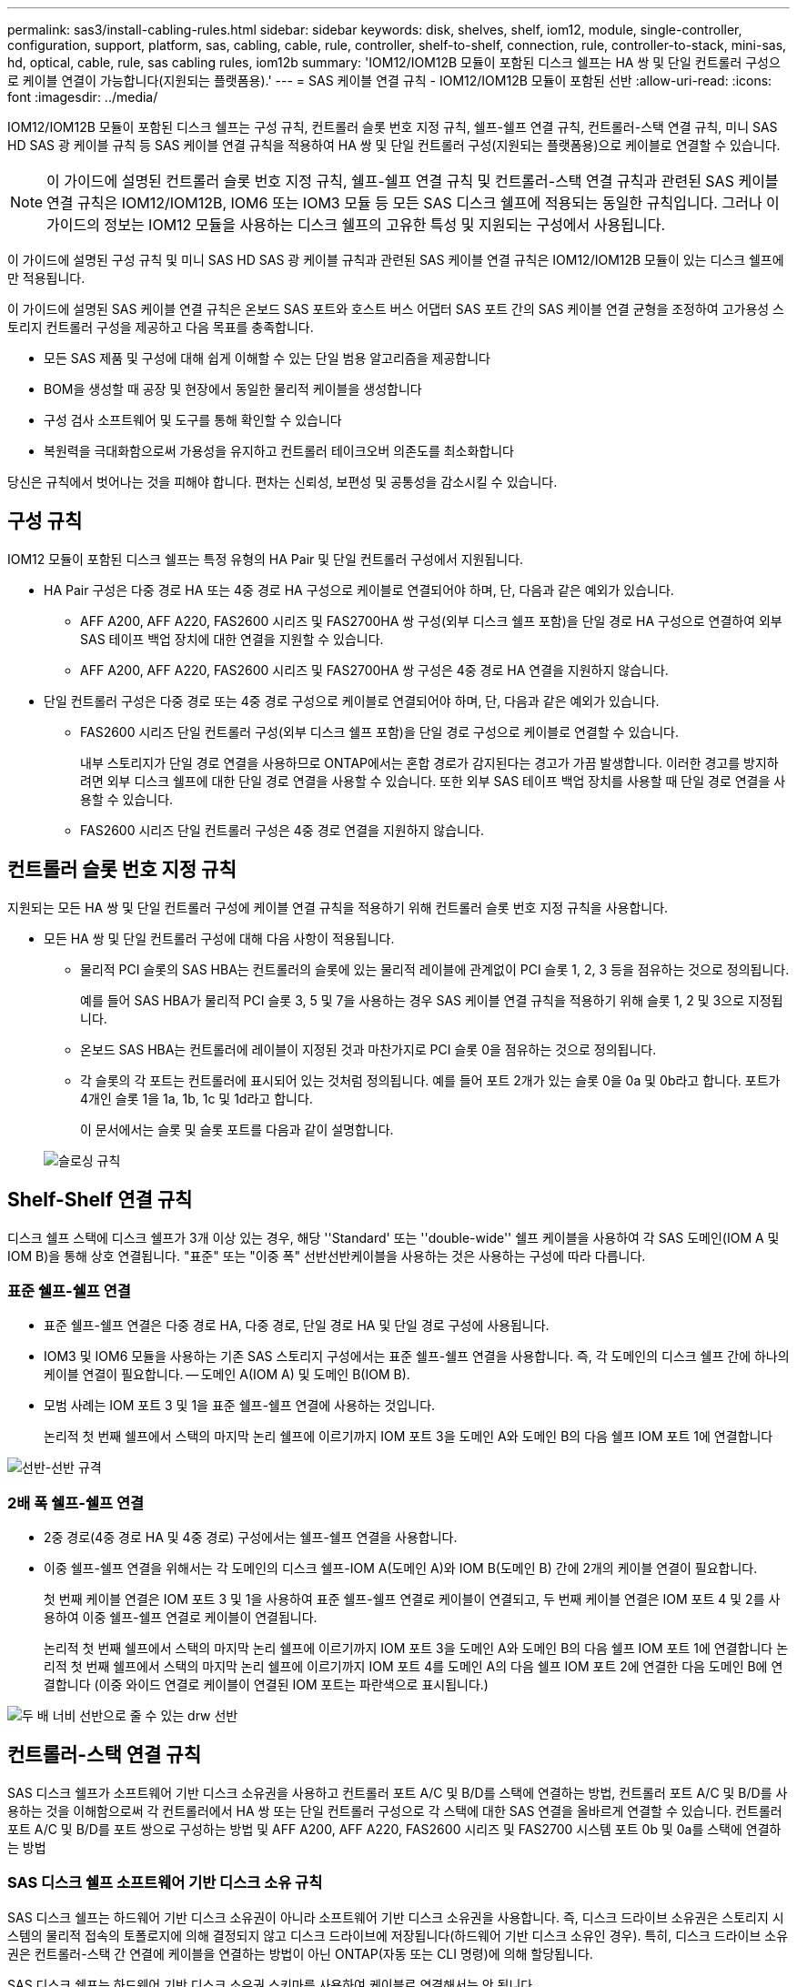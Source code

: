 ---
permalink: sas3/install-cabling-rules.html 
sidebar: sidebar 
keywords: disk, shelves, shelf, iom12, module, single-controller, configuration, support, platform, sas, cabling, cable, rule, controller, shelf-to-shelf, connection, rule, controller-to-stack, mini-sas, hd, optical, cable, rule, sas cabling rules, iom12b 
summary: 'IOM12/IOM12B 모듈이 포함된 디스크 쉘프는 HA 쌍 및 단일 컨트롤러 구성으로 케이블 연결이 가능합니다(지원되는 플랫폼용).' 
---
= SAS 케이블 연결 규칙 - IOM12/IOM12B 모듈이 포함된 선반
:allow-uri-read: 
:icons: font
:imagesdir: ../media/


[role="lead"]
IOM12/IOM12B 모듈이 포함된 디스크 쉘프는 구성 규칙, 컨트롤러 슬롯 번호 지정 규칙, 쉘프-쉘프 연결 규칙, 컨트롤러-스택 연결 규칙, 미니 SAS HD SAS 광 케이블 규칙 등 SAS 케이블 연결 규칙을 적용하여 HA 쌍 및 단일 컨트롤러 구성(지원되는 플랫폼용)으로 케이블로 연결할 수 있습니다.


NOTE: 이 가이드에 설명된 컨트롤러 슬롯 번호 지정 규칙, 쉘프-쉘프 연결 규칙 및 컨트롤러-스택 연결 규칙과 관련된 SAS 케이블 연결 규칙은 IOM12/IOM12B, IOM6 또는 IOM3 모듈 등 모든 SAS 디스크 쉘프에 적용되는 동일한 규칙입니다. 그러나 이 가이드의 정보는 IOM12 모듈을 사용하는 디스크 쉘프의 고유한 특성 및 지원되는 구성에서 사용됩니다.

이 가이드에 설명된 구성 규칙 및 미니 SAS HD SAS 광 케이블 규칙과 관련된 SAS 케이블 연결 규칙은 IOM12/IOM12B 모듈이 있는 디스크 쉘프에만 적용됩니다.

이 가이드에 설명된 SAS 케이블 연결 규칙은 온보드 SAS 포트와 호스트 버스 어댑터 SAS 포트 간의 SAS 케이블 연결 균형을 조정하여 고가용성 스토리지 컨트롤러 구성을 제공하고 다음 목표를 충족합니다.

* 모든 SAS 제품 및 구성에 대해 쉽게 이해할 수 있는 단일 범용 알고리즘을 제공합니다
* BOM을 생성할 때 공장 및 현장에서 동일한 물리적 케이블을 생성합니다
* 구성 검사 소프트웨어 및 도구를 통해 확인할 수 있습니다
* 복원력을 극대화함으로써 가용성을 유지하고 컨트롤러 테이크오버 의존도를 최소화합니다


당신은 규칙에서 벗어나는 것을 피해야 합니다. 편차는 신뢰성, 보편성 및 공통성을 감소시킬 수 있습니다.



== 구성 규칙

[role="lead"]
IOM12 모듈이 포함된 디스크 쉘프는 특정 유형의 HA Pair 및 단일 컨트롤러 구성에서 지원됩니다.

* HA Pair 구성은 다중 경로 HA 또는 4중 경로 HA 구성으로 케이블로 연결되어야 하며, 단, 다음과 같은 예외가 있습니다.
+
** AFF A200, AFF A220, FAS2600 시리즈 및 FAS2700HA 쌍 구성(외부 디스크 쉘프 포함)을 단일 경로 HA 구성으로 연결하여 외부 SAS 테이프 백업 장치에 대한 연결을 지원할 수 있습니다.
** AFF A200, AFF A220, FAS2600 시리즈 및 FAS2700HA 쌍 구성은 4중 경로 HA 연결을 지원하지 않습니다.


* 단일 컨트롤러 구성은 다중 경로 또는 4중 경로 구성으로 케이블로 연결되어야 하며, 단, 다음과 같은 예외가 있습니다.
+
** FAS2600 시리즈 단일 컨트롤러 구성(외부 디스크 쉘프 포함)을 단일 경로 구성으로 케이블로 연결할 수 있습니다.
+
내부 스토리지가 단일 경로 연결을 사용하므로 ONTAP에서는 혼합 경로가 감지된다는 경고가 가끔 발생합니다. 이러한 경고를 방지하려면 외부 디스크 쉘프에 대한 단일 경로 연결을 사용할 수 있습니다. 또한 외부 SAS 테이프 백업 장치를 사용할 때 단일 경로 연결을 사용할 수 있습니다.

** FAS2600 시리즈 단일 컨트롤러 구성은 4중 경로 연결을 지원하지 않습니다.






== 컨트롤러 슬롯 번호 지정 규칙

[role="lead"]
지원되는 모든 HA 쌍 및 단일 컨트롤러 구성에 케이블 연결 규칙을 적용하기 위해 컨트롤러 슬롯 번호 지정 규칙을 사용합니다.

* 모든 HA 쌍 및 단일 컨트롤러 구성에 대해 다음 사항이 적용됩니다.
+
** 물리적 PCI 슬롯의 SAS HBA는 컨트롤러의 슬롯에 있는 물리적 레이블에 관계없이 PCI 슬롯 1, 2, 3 등을 점유하는 것으로 정의됩니다.
+
예를 들어 SAS HBA가 물리적 PCI 슬롯 3, 5 및 7을 사용하는 경우 SAS 케이블 연결 규칙을 적용하기 위해 슬롯 1, 2 및 3으로 지정됩니다.

** 온보드 SAS HBA는 컨트롤러에 레이블이 지정된 것과 마찬가지로 PCI 슬롯 0을 점유하는 것으로 정의됩니다.
** 각 슬롯의 각 포트는 컨트롤러에 표시되어 있는 것처럼 정의됩니다. 예를 들어 포트 2개가 있는 슬롯 0을 0a 및 0b라고 합니다. 포트가 4개인 슬롯 1을 1a, 1b, 1c 및 1d라고 합니다.
+
이 문서에서는 슬롯 및 슬롯 포트를 다음과 같이 설명합니다.

+
image::../media/slot0_rules.png[슬로싱 규칙]







== Shelf-Shelf 연결 규칙

[role="lead"]
디스크 쉘프 스택에 디스크 쉘프가 3개 이상 있는 경우, 해당 ''Standard' 또는 ''double-wide'' 쉘프 케이블을 사용하여 각 SAS 도메인(IOM A 및 IOM B)을 통해 상호 연결됩니다. "표준" 또는 "이중 폭" 선반선반케이블을 사용하는 것은 사용하는 구성에 따라 다릅니다.



=== 표준 쉘프-쉘프 연결

* 표준 쉘프-쉘프 연결은 다중 경로 HA, 다중 경로, 단일 경로 HA 및 단일 경로 구성에 사용됩니다.
* IOM3 및 IOM6 모듈을 사용하는 기존 SAS 스토리지 구성에서는 표준 쉘프-쉘프 연결을 사용합니다. 즉, 각 도메인의 디스크 쉘프 간에 하나의 케이블 연결이 필요합니다. -- 도메인 A(IOM A) 및 도메인 B(IOM B).
* 모범 사례는 IOM 포트 3 및 1을 표준 쉘프-쉘프 연결에 사용하는 것입니다.
+
논리적 첫 번째 쉘프에서 스택의 마지막 논리 쉘프에 이르기까지 IOM 포트 3을 도메인 A와 도메인 B의 다음 쉘프 IOM 포트 1에 연결합니다



image::../media/drw_shelf_to_shelf_standard.gif[선반-선반 규격]



=== 2배 폭 쉘프-쉘프 연결

* 2중 경로(4중 경로 HA 및 4중 경로) 구성에서는 쉘프-쉘프 연결을 사용합니다.
* 이중 쉘프-쉘프 연결을 위해서는 각 도메인의 디스크 쉘프-IOM A(도메인 A)와 IOM B(도메인 B) 간에 2개의 케이블 연결이 필요합니다.
+
첫 번째 케이블 연결은 IOM 포트 3 및 1을 사용하여 표준 쉘프-쉘프 연결로 케이블이 연결되고, 두 번째 케이블 연결은 IOM 포트 4 및 2를 사용하여 이중 쉘프-쉘프 연결로 케이블이 연결됩니다.

+
논리적 첫 번째 쉘프에서 스택의 마지막 논리 쉘프에 이르기까지 IOM 포트 3을 도메인 A와 도메인 B의 다음 쉘프 IOM 포트 1에 연결합니다 논리적 첫 번째 쉘프에서 스택의 마지막 논리 쉘프에 이르기까지 IOM 포트 4를 도메인 A의 다음 쉘프 IOM 포트 2에 연결한 다음 도메인 B에 연결합니다 (이중 와이드 연결로 케이블이 연결된 IOM 포트는 파란색으로 표시됩니다.)



image::../media/drw_shelf_to_shelf_double_wide.gif[두 배 너비 선반으로 줄 수 있는 drw 선반]



== 컨트롤러-스택 연결 규칙

[role="lead"]
SAS 디스크 쉘프가 소프트웨어 기반 디스크 소유권을 사용하고 컨트롤러 포트 A/C 및 B/D를 스택에 연결하는 방법, 컨트롤러 포트 A/C 및 B/D를 사용하는 것을 이해함으로써 각 컨트롤러에서 HA 쌍 또는 단일 컨트롤러 구성으로 각 스택에 대한 SAS 연결을 올바르게 연결할 수 있습니다. 컨트롤러 포트 A/C 및 B/D를 포트 쌍으로 구성하는 방법 및 AFF A200, AFF A220, FAS2600 시리즈 및 FAS2700 시스템 포트 0b 및 0a를 스택에 연결하는 방법



=== SAS 디스크 쉘프 소프트웨어 기반 디스크 소유 규칙

SAS 디스크 쉘프는 하드웨어 기반 디스크 소유권이 아니라 소프트웨어 기반 디스크 소유권을 사용합니다. 즉, 디스크 드라이브 소유권은 스토리지 시스템의 물리적 접속의 토폴로지에 의해 결정되지 않고 디스크 드라이브에 저장됩니다(하드웨어 기반 디스크 소유인 경우). 특히, 디스크 드라이브 소유권은 컨트롤러-스택 간 연결에 케이블을 연결하는 방법이 아닌 ONTAP(자동 또는 CLI 명령)에 의해 할당됩니다.

SAS 디스크 쉘프는 하드웨어 기반 디스크 소유권 스키마를 사용하여 케이블로 연결해서는 안 됩니다.



=== 컨트롤러 A 및 C 포트 연결 규칙(비 AFF A200, AFF A220, FAS2600 시리즈 및 FAS2700 구성에 해당)

* A 및 C 포트는 항상 스택의 기본 경로입니다.
* A와 C 포트는 항상 스택의 논리적 첫 번째 디스크 쉘프에 연결합니다.
* A 및 C 포트는 항상 디스크 쉘프 IOM 포트 1 및 2에 연결합니다.
+
IOM 포트 2는 4중 경로 HA 및 4중 경로 구성에만 사용됩니다.

* 컨트롤러 1 A 및 C 포트는 항상 IOM A(도메인 A)에 연결합니다.
* 컨트롤러 2 A 및 C 포트는 항상 IOM B(도메인 B)에 연결합니다.


다음 그림에서는 1개의 4중 포트 HBA와 2개의 디스크 쉘프 스택을 사용하여 다중 경로 HA 구성에서 컨트롤러 포트 A와 C를 연결하는 방법을 보여 줍니다. 스택 1에 대한 연결은 파란색으로 표시됩니다. 스택 2에 대한 연결은 주황색으로 표시됩니다.

image::../media/drw_controller_to_stack_rules_ports_a_and_c_example.gif[규칙 포트 A 및 c를 스택하는 drw 컨트롤러 예]



=== 컨트롤러 B 및 D 포트 연결 규칙(비 AFF A200, AFF A220, FAS2600 시리즈 및 FAS2700 구성에 해당)

* B 및 D 포트는 항상 스택에 대한 보조 경로입니다.
* B 및 D 포트는 항상 스택의 마지막 논리 디스크 쉘프에 연결합니다.
* B 및 D 포트는 항상 디스크 쉘프 IOM 포트 3 및 4에 연결합니다.
+
IOM 포트 4는 4중 경로 HA 및 4중 경로 구성에만 사용됩니다.

* 컨트롤러 1 B 및 D 포트는 항상 IOM B(도메인 B)에 연결합니다.
* 컨트롤러 2 B 및 D 포트는 항상 IOM A(도메인 A)에 연결합니다.
* B 및 D 포트는 PCI 슬롯의 순서를 하나씩 오프셋하여 스택에 연결되어 첫 번째 슬롯의 첫 번째 포트가 마지막으로 케이블로 연결됩니다.


다음 그림에서는 1개의 4중 포트 HBA와 2개의 디스크 쉘프 스택을 사용하여 다중 경로 HA 구성에서 컨트롤러 포트 B와 D를 연결하는 방법을 보여 줍니다. 스택 1에 대한 연결은 파란색으로 표시됩니다. 스택 2에 대한 연결은 주황색으로 표시됩니다.

image::../media/drw_controller_to_stack_rules_ports_b_and_d_example.gif[규칙 포트 b 및 d를 스택하는 drw 컨트롤러 예]



=== 포트 쌍 연결 규칙(비 AFF A200, AFF A220, FAS2600 시리즈 및 FAS2700 구성에 해당)

컨트롤러 SAS 포트 A, B, C 및 D는 모든 SAS 포트를 활용하는 방법을 통해 포트 쌍으로 구성되며, HA Pair 및 단일 컨트롤러 구성의 컨트롤러-스택 연결을 케이블로 연결할 때 시스템 복원력과 일관성을 제공합니다.

* 포트 쌍은 컨트롤러 A 또는 C SAS 포트와 컨트롤러 B 또는 D SAS 포트로 구성됩니다.
+
A 및 C SAS 포트는 스택의 논리적 첫 번째 쉘프에 연결됩니다. B 및 D SAS 포트는 스택의 마지막 논리 쉘프에 연결됩니다.

* 포트 쌍은 시스템의 각 컨트롤러에 있는 모든 SAS 포트를 사용합니다.
+
물리적 PCI 슬롯 [슬롯 1-N]의 HBA와 컨트롤러 [슬롯 0]의 모든 SAS 포트를 포트 쌍으로 통합하여 시스템 복원력을 높입니다. SAS 포트를 제외하지 마십시오.

* 포트 쌍은 다음과 같이 식별되고 구성됩니다.
+
.. 포트와 C 포트를 차례로 슬롯(0,1, 2, 3 등)에 나열합니다.
+
예: 1a, 2a, 3a, 1c, 2c, 3c

.. B 포트와 D 포트를 차례로 슬롯(0,1, 2, 3 등)에 나열합니다.
+
예: 1b, 2b, 3b, 1d, 2d, 3D

.. 목록의 첫 번째 포트가 목록의 끝으로 이동하도록 D 및 B 포트 목록을 다시 작성합니다.
+
예를 들면 다음과 같습니다. image:../media/drw_gen_sas_cable_step2.png[""]

+
둘 이상의 SAS 포트 슬롯을 사용할 수 있을 때 여러 슬롯(물리적 PCI 슬롯 및 온보드 슬롯)에서 하나의 포트 쌍을 기준으로 슬롯의 순서를 오프셋하여 하나의 SAS HBA에 스택이 케이블로 연결되지 않도록 합니다.

.. A 및 C 포트(1단계에서 나열)를 D 및 B 포트(2단계에서 나열)에 나열된 순서대로 페어링합니다.
+
예: 1a/2b, 2a/3b, 3a/1d, 1c/2D, 2c/3D, 3c/1b.

+

NOTE: HA 쌍의 경우, 첫 번째 컨트롤러에서 식별한 포트 쌍 목록이 두 번째 컨트롤러에도 적용됩니다.



* 시스템에 케이블을 연결할 때 포트 쌍을 확인한 순서대로 사용하거나 포트 쌍을 건너뛸 수 있습니다.
+
** 시스템의 스택에 케이블을 연결하기 위해 모든 포트 쌍이 필요한 경우 포트 쌍을 식별(나열)한 순서대로 사용합니다.
+
예를 들어, 시스템에 대해 6개의 포트 쌍을 식별했고 다중 경로로서 케이블을 위한 6개의 스택이 있는 경우, 포트 쌍을 나열한 순서대로 케이블 연결합니다.

+
1a/2b, 2a/3b, 3a/1d, 1c/2D, 2c/3D, 3c/1b

** 시스템의 스택에 케이블을 연결하는 데 모든 포트 쌍이 필요하지 않은 경우 포트 쌍을 건너뜁니다(다른 모든 포트 쌍 사용).
+
예를 들어, 시스템에 대해 6개의 포트 쌍을 식별했고 다중 경로를 케이블로 연결할 3개의 스택이 있는 경우, 목록에서 다른 모든 포트 쌍을 케이블로 연결합니다.

+
image::../media/drw_portpair_connection_rules_list_skip.gif[drw 포트 쌍 연결 규칙 목록이 건너뜁니다]

+

NOTE: 시스템의 스택에 케이블을 연결하는 것보다 많은 포트 쌍이 있는 경우, 시스템의 SAS 포트를 최적화하기 위해 포트 쌍을 건너뛰는 것이 가장 좋습니다. SAS 포트를 최적화하여 시스템 성능을 최적화합니다.





컨트롤러-스택 케이블링 워크시트는 HA 쌍 또는 단일 컨트롤러 구성에 대한 컨트롤러-스택 연결을 케이블로 연결할 수 있도록 포트 쌍을 확인하고 구성하는 데 사용되는 편리한 도구입니다.

link:install-cabling-worksheet-template-multipath.html["다중 경로 연결을 위한 컨트롤러-스택 케이블링 워크시트 템플릿"]

link:install-cabling-worksheet-template-quadpath.html["4중 경로 연결을 위한 컨트롤러-스택 케이블링 워크시트 템플릿"]



=== 외부 디스크 쉘프에 대한 AFF A200, AFF A220, FAS2600 시리즈 및 FAS2700 컨트롤러 0b 및 0a 포트 연결 규칙

각 컨트롤러는 내부 스토리지(포트 0b)와 스택 간에 동일한 도메인 연결을 유지해야 하므로 AFF A200, AFF A220, FAS2600 시리즈 및 FAS2700 시스템에는 고유한 연결 규칙 세트가 있습니다. 즉, 컨트롤러가 섀시(컨트롤러 1)의 슬롯 A에 있으면 도메인 A(IOM A)에 있으므로 포트 0b는 스택의 IOM A에 연결해야 합니다. 컨트롤러가 섀시(컨트롤러 2)의 슬롯 B에 있는 경우 컨트롤러는 도메인 B(IOM B)에 있으므로 포트 0b는 스택의 IOM B에 연결해야 합니다.


NOTE: 0b 포트를 올바른 도메인(교차 연결 도메인)에 연결하지 않으면 시스템을 복원 문제에 노출시켜 무중단 절차를 안전하게 수행하지 못하게 합니다.

* 컨트롤러 0b 포트(내부 스토리지 포트):
+
** 컨트롤러 1 0b 포트는 항상 IOM A(도메인 A)에 연결합니다.
** 컨트롤러 2 0b 포트는 항상 IOM B(도메인 B)에 연결합니다.
** 포트 0b는 항상 기본 경로입니다.
** 포트 0b는 항상 스택의 마지막 논리 디스크 쉘프에 연결됩니다.
** 포트 0b는 항상 디스크 쉘프 IOM 포트 3에 연결합니다.


* 컨트롤러 0a 포트(내부 HBA 포트):
+
** 컨트롤러 1 0a 포트는 항상 IOM B(도메인 B)에 연결합니다.
** 컨트롤러 2 0a 포트는 항상 IOM A(도메인 A)에 연결합니다.
** 포트 0a는 항상 보조 경로입니다.
** 포트 0a는 항상 스택의 논리적 첫 번째 디스크 쉘프에 연결합니다.
** 포트 0a는 항상 디스크 쉘프 IOM 포트 1에 연결합니다.




다음 그림에서는 AFF A200, AFF A220, FAS2600 시리즈 및 FAS2700 다중 경로 HA 구성을 위한 내부 스토리지 포트(0b) 도메인 연결을 보여 줍니다.

image::../media/drw_fas2600_mpha_domain_example.png[drw fas2600 mpha 도메인의 예]



== 미니 SAS HD SAS 광 케이블 규칙

[role="lead"]
미니 SAS HD-LC HD-LC 커넥터가 있는 미니 SAS HD-to-mini-SAS HD 커넥터와 다중 모드(OM4) 브레이크아웃 케이블이 있는 멀티모드 액티브 광 케이블(AOC) 케이블)을 사용하여 IOM12 모듈이 있는 디스크 선반이 있는 특정 구성에서 장거리 SAS 연결을 달성할 수 있습니다.

* 사용 중인 플랫폼 및 버전의 ONTAP는 미니 SAS HD-LC 커넥터가 있는 멀티모드 액티브 광 케이블(AOC) 케이블 및 미니 SAS HD-미니 SAS HD 커넥터 및 멀티모드(OM4) 브레이크아웃 케이블(미니 SAS HD-LC 커넥터 포함)의 미니 SAS HD SAS 광 케이블 사용을 지원해야 합니다.
+
https://hwu.netapp.com["NetApp Hardware Universe를 참조하십시오"]

* SAS 광 멀티모드 AOC 케이블(미니 SAS HD-미니 SAS HD 커넥터 포함)은 컨트롤러-스택 및 쉘프-쉘프 연결에 사용할 수 있으며 최대 50m 길이로 사용할 수 있습니다.
* SAS 광 멀티모드(OM4) 브레이크아웃 케이블과 미니 SAS HD-LC 커넥터(패치 패널용)를 함께 사용하는 경우 다음 규칙이 적용됩니다.
+
** 컨트롤러-스택 및 쉘프-쉘프 연결에는 이러한 케이블을 사용할 수 있습니다.
+
쉘프-쉘프 연결에 다중 모드 브레이크아웃 케이블을 사용하는 경우 디스크 쉘프 스택 내에서 한 번만 사용할 수 있습니다. 다중 모드 AOC 케이블을 사용하여 나머지 셸프 간 연결을 연결해야 합니다.

+
4중 경로 HA 및 4중 경로 구성의 경우, 2개 디스크 쉘프 간의 쉘프-쉘프 이중 전체 연결에 다중 모드 브레이크아웃 케이블을 사용하는 경우 동일하게 쌍을 이루는 브레이크아웃 케이블을 사용하는 것이 가장 좋습니다.

** LC 브레이크아웃 커넥터 8개(4쌍)를 모두 패치 패널에 연결해야 합니다.
** 패치 패널 및 패널 간 케이블을 제공해야 합니다.
+
패널 간 케이블은 브레이크아웃 케이블(OM4 멀티모드)과 동일한 모드여야 합니다.

** 한 경로에 최대 한 쌍의 패치 패널을 사용할 수 있습니다.
** 다중 모드 케이블의 포인트 투 포인트(미니 SAS HD-미니 SAS HD) 경로는 100m를 초과할 수 없습니다.
+
이 경로에는 브레이크아웃 케이블, 패치 패널 및 패널 간 케이블 세트가 포함됩니다.

** 전체 엔드 투 엔드 경로(컨트롤러에서 마지막 쉘프까지 지점 간 경로의 합계)는 300m를 초과할 수 없습니다.
+
전체 경로에는 브레이크아웃 케이블, 패치 패널 및 패널 간 케이블 세트가 포함됩니다.



* SAS 케이블은 SAS 구리, SAS 광 또는 혼합일 수 있습니다.
+
SAS 구리 케이블과 SAS 광 케이블을 함께 사용하는 경우 다음 규칙이 적용됩니다.

+
** 스택의 쉘프-쉘프 연결은 모든 SAS 구리 케이블 또는 모든 SAS 광 케이블이어야 합니다.
** 쉘프-쉘프 연결이 SAS 광 케이블인 경우, 해당 스택에 대한 컨트롤러-스택 연결도 SAS 광 케이블이어야 합니다.
** 쉘프-쉘프 연결이 SAS 구리 케이블인 경우, 해당 스택에 대한 컨트롤러-스택 연결에는 SAS 광 케이블 또는 SAS 구리 케이블이 포함될 수 있습니다.



